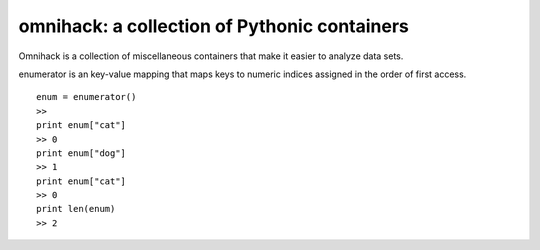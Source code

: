 omnihack: a collection of Pythonic containers
===============================================================

Omnihack is a collection of miscellaneous containers that
make it easier to analyze data sets.

enumerator is an key-value mapping that maps keys to numeric
indices assigned in the order of first access.

::

    enum = enumerator()
    >>
    print enum["cat"]
    >> 0
    print enum["dog"]
    >> 1
    print enum["cat"]
    >> 0
    print len(enum)
    >> 2


